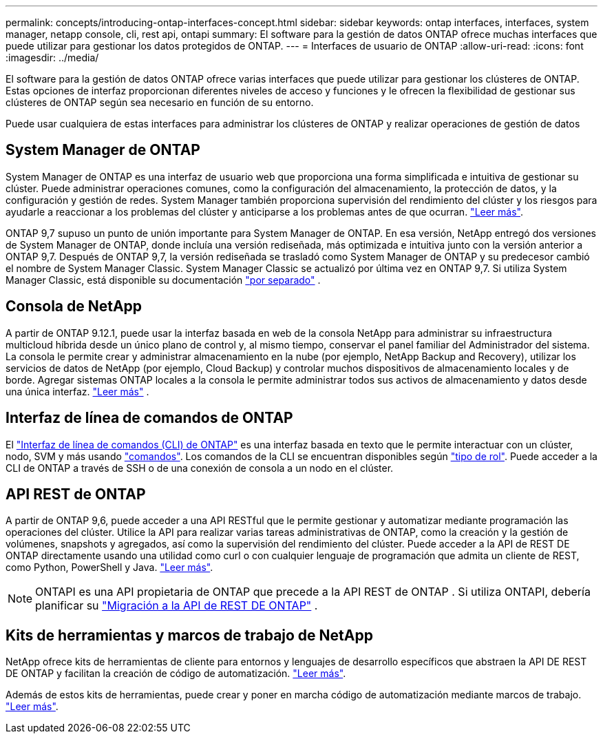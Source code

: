 ---
permalink: concepts/introducing-ontap-interfaces-concept.html 
sidebar: sidebar 
keywords: ontap interfaces, interfaces, system manager, netapp console, cli, rest api, ontapi 
summary: El software para la gestión de datos ONTAP ofrece muchas interfaces que puede utilizar para gestionar los datos protegidos de ONTAP. 
---
= Interfaces de usuario de ONTAP
:allow-uri-read: 
:icons: font
:imagesdir: ../media/


[role="lead"]
El software para la gestión de datos ONTAP ofrece varias interfaces que puede utilizar para gestionar los clústeres de ONTAP. Estas opciones de interfaz proporcionan diferentes niveles de acceso y funciones y le ofrecen la flexibilidad de gestionar sus clústeres de ONTAP según sea necesario en función de su entorno.

Puede usar cualquiera de estas interfaces para administrar los clústeres de ONTAP y realizar operaciones de gestión de datos



== System Manager de ONTAP

System Manager de ONTAP es una interfaz de usuario web que proporciona una forma simplificada e intuitiva de gestionar su clúster. Puede administrar operaciones comunes, como la configuración del almacenamiento, la protección de datos, y la configuración y gestión de redes. System Manager también proporciona supervisión del rendimiento del clúster y los riesgos para ayudarle a reaccionar a los problemas del clúster y anticiparse a los problemas antes de que ocurran. link:../concept_administration_overview.html["Leer más"].

ONTAP 9,7 supuso un punto de unión importante para System Manager de ONTAP. En esa versión, NetApp entregó dos versiones de System Manager de ONTAP, donde incluía una versión rediseñada, más optimizada e intuitiva junto con la versión anterior a ONTAP 9,7. Después de ONTAP 9,7, la versión rediseñada se trasladó como System Manager de ONTAP y su predecesor cambió el nombre de System Manager Classic. System Manager Classic se actualizó por última vez en ONTAP 9,7. Si utiliza System Manager Classic, está disponible su documentación https://docs.netapp.com/us-en/ontap-system-manager-classic/index.html["por separado"^] .



== Consola de NetApp

A partir de ONTAP 9.12.1, puede usar la interfaz basada en web de la consola NetApp para administrar su infraestructura multicloud híbrida desde un único plano de control y, al mismo tiempo, conservar el panel familiar del Administrador del sistema.  La consola le permite crear y administrar almacenamiento en la nube (por ejemplo, NetApp Backup and Recovery), utilizar los servicios de datos de NetApp (por ejemplo, Cloud Backup) y controlar muchos dispositivos de almacenamiento locales y de borde.  Agregar sistemas ONTAP locales a la consola le permite administrar todos sus activos de almacenamiento y datos desde una única interfaz. https://docs.netapp.com/us-en/console-family/["Leer más"^] .



== Interfaz de línea de comandos de ONTAP

El link:../system-admin/index.html["Interfaz de línea de comandos (CLI) de ONTAP"] es una interfaz basada en texto que le permite interactuar con un clúster, nodo, SVM y más usando link:../concepts/manual-pages.html["comandos"]. Los comandos de la CLI se encuentran disponibles según link:../system-admin/cluster-svm-administrators-concept.html["tipo de rol"]. Puede acceder a la CLI de ONTAP a través de SSH o de una conexión de consola a un nodo en el clúster.



== API REST de ONTAP

A partir de ONTAP 9,6, puede acceder a una API RESTful que le permite gestionar y automatizar mediante programación las operaciones del clúster. Utilice la API para realizar varias tareas administrativas de ONTAP, como la creación y la gestión de volúmenes, snapshots y agregados, así como la supervisión del rendimiento del clúster. Puede acceder a la API de REST DE ONTAP directamente usando una utilidad como curl o con cualquier lenguaje de programación que admita un cliente de REST, como Python, PowerShell y Java. https://docs.netapp.com/us-en/ontap-automation/get-started/ontap_automation_options.html["Leer más"^].


NOTE: ONTAPI es una API propietaria de ONTAP que precede a la API REST de ONTAP . Si utiliza ONTAPI, debería planificar su  https://docs.netapp.com/us-en/ontap-automation/migrate/ontapi_disablement.html["Migración a la API de REST DE ONTAP"^] .



== Kits de herramientas y marcos de trabajo de NetApp

NetApp ofrece kits de herramientas de cliente para entornos y lenguajes de desarrollo específicos que abstraen la API DE REST DE ONTAP y facilitan la creación de código de automatización. https://docs.netapp.com/us-en/ontap-automation/get-started/ontap_automation_options.html#client-software-toolkits["Leer más"^].

Además de estos kits de herramientas, puede crear y poner en marcha código de automatización mediante marcos de trabajo. https://docs.netapp.com/us-en/ontap-automation/get-started/ontap_automation_options.html#automation-frameworks["Leer más"^].
